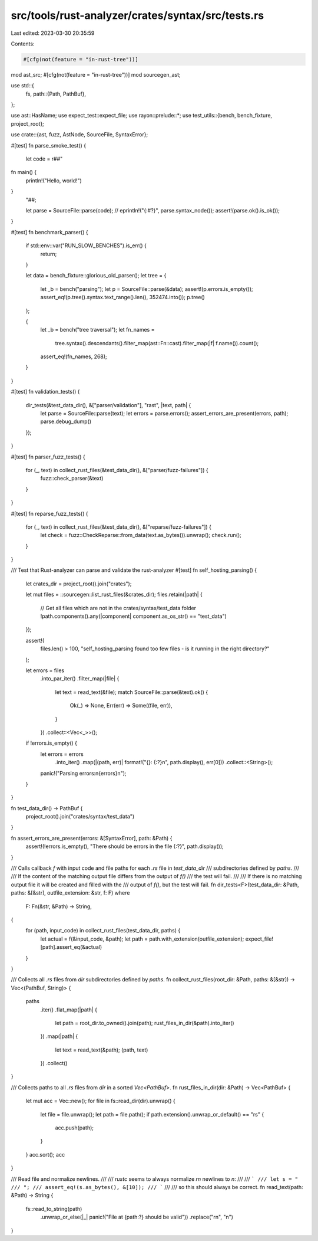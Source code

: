 src/tools/rust-analyzer/crates/syntax/src/tests.rs
==================================================

Last edited: 2023-03-30 20:35:59

Contents:

.. code-block:: rs

    #[cfg(not(feature = "in-rust-tree"))]
mod ast_src;
#[cfg(not(feature = "in-rust-tree"))]
mod sourcegen_ast;

use std::{
    fs,
    path::{Path, PathBuf},
};

use ast::HasName;
use expect_test::expect_file;
use rayon::prelude::*;
use test_utils::{bench, bench_fixture, project_root};

use crate::{ast, fuzz, AstNode, SourceFile, SyntaxError};

#[test]
fn parse_smoke_test() {
    let code = r##"
fn main() {
    println!("Hello, world!")
}
    "##;

    let parse = SourceFile::parse(code);
    // eprintln!("{:#?}", parse.syntax_node());
    assert!(parse.ok().is_ok());
}

#[test]
fn benchmark_parser() {
    if std::env::var("RUN_SLOW_BENCHES").is_err() {
        return;
    }

    let data = bench_fixture::glorious_old_parser();
    let tree = {
        let _b = bench("parsing");
        let p = SourceFile::parse(&data);
        assert!(p.errors.is_empty());
        assert_eq!(p.tree().syntax.text_range().len(), 352474.into());
        p.tree()
    };

    {
        let _b = bench("tree traversal");
        let fn_names =
            tree.syntax().descendants().filter_map(ast::Fn::cast).filter_map(|f| f.name()).count();
        assert_eq!(fn_names, 268);
    }
}

#[test]
fn validation_tests() {
    dir_tests(&test_data_dir(), &["parser/validation"], "rast", |text, path| {
        let parse = SourceFile::parse(text);
        let errors = parse.errors();
        assert_errors_are_present(errors, path);
        parse.debug_dump()
    });
}

#[test]
fn parser_fuzz_tests() {
    for (_, text) in collect_rust_files(&test_data_dir(), &["parser/fuzz-failures"]) {
        fuzz::check_parser(&text)
    }
}

#[test]
fn reparse_fuzz_tests() {
    for (_, text) in collect_rust_files(&test_data_dir(), &["reparse/fuzz-failures"]) {
        let check = fuzz::CheckReparse::from_data(text.as_bytes()).unwrap();
        check.run();
    }
}

/// Test that Rust-analyzer can parse and validate the rust-analyzer
#[test]
fn self_hosting_parsing() {
    let crates_dir = project_root().join("crates");

    let mut files = ::sourcegen::list_rust_files(&crates_dir);
    files.retain(|path| {
        // Get all files which are not in the crates/syntax/test_data folder
        !path.components().any(|component| component.as_os_str() == "test_data")
    });

    assert!(
        files.len() > 100,
        "self_hosting_parsing found too few files - is it running in the right directory?"
    );

    let errors = files
        .into_par_iter()
        .filter_map(|file| {
            let text = read_text(&file);
            match SourceFile::parse(&text).ok() {
                Ok(_) => None,
                Err(err) => Some((file, err)),
            }
        })
        .collect::<Vec<_>>();

    if !errors.is_empty() {
        let errors = errors
            .into_iter()
            .map(|(path, err)| format!("{}: {:?}\n", path.display(), err[0]))
            .collect::<String>();
        panic!("Parsing errors:\n{errors}\n");
    }
}

fn test_data_dir() -> PathBuf {
    project_root().join("crates/syntax/test_data")
}

fn assert_errors_are_present(errors: &[SyntaxError], path: &Path) {
    assert!(!errors.is_empty(), "There should be errors in the file {:?}", path.display());
}

/// Calls callback `f` with input code and file paths for each `.rs` file in `test_data_dir`
/// subdirectories defined by `paths`.
///
/// If the content of the matching output file differs from the output of `f()`
/// the test will fail.
///
/// If there is no matching output file it will be created and filled with the
/// output of `f()`, but the test will fail.
fn dir_tests<F>(test_data_dir: &Path, paths: &[&str], outfile_extension: &str, f: F)
where
    F: Fn(&str, &Path) -> String,
{
    for (path, input_code) in collect_rust_files(test_data_dir, paths) {
        let actual = f(&input_code, &path);
        let path = path.with_extension(outfile_extension);
        expect_file![path].assert_eq(&actual)
    }
}

/// Collects all `.rs` files from `dir` subdirectories defined by `paths`.
fn collect_rust_files(root_dir: &Path, paths: &[&str]) -> Vec<(PathBuf, String)> {
    paths
        .iter()
        .flat_map(|path| {
            let path = root_dir.to_owned().join(path);
            rust_files_in_dir(&path).into_iter()
        })
        .map(|path| {
            let text = read_text(&path);
            (path, text)
        })
        .collect()
}

/// Collects paths to all `.rs` files from `dir` in a sorted `Vec<PathBuf>`.
fn rust_files_in_dir(dir: &Path) -> Vec<PathBuf> {
    let mut acc = Vec::new();
    for file in fs::read_dir(dir).unwrap() {
        let file = file.unwrap();
        let path = file.path();
        if path.extension().unwrap_or_default() == "rs" {
            acc.push(path);
        }
    }
    acc.sort();
    acc
}

/// Read file and normalize newlines.
///
/// `rustc` seems to always normalize `\r\n` newlines to `\n`:
///
/// ```
/// let s = "
/// ";
/// assert_eq!(s.as_bytes(), &[10]);
/// ```
///
/// so this should always be correct.
fn read_text(path: &Path) -> String {
    fs::read_to_string(path)
        .unwrap_or_else(|_| panic!("File at {path:?} should be valid"))
        .replace("\r\n", "\n")
}


